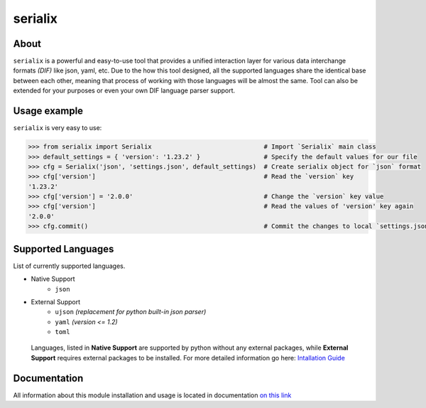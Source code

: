 serialix
=======================================

About
--------------------------------------
``serialix`` is a powerful and easy-to-use tool that provides a unified interaction layer for various data interchange formats *(DIF)* like json, yaml, etc. Due to the how this tool designed, all the supported languages share the identical base between each other, meaning that process of working with those languages will be almost the same. Tool can also be extended for your purposes or even your own DIF language parser support.

Usage example
--------------------------------------
``serialix`` is very easy to use:

.. code:: python

    >>> from serialix import Serialix                              # Import `Serialix` main class
    >>> default_settings = { 'version': '1.23.2' }                 # Specify the default values for our file
    >>> cfg = Serialix('json', 'settings.json', default_settings)  # Create serialix object for `json` format
    >>> cfg['version']                                             # Read the `version` key
    '1.23.2'
    >>> cfg['version'] = '2.0.0'                                   # Change the `version` key value
    >>> cfg['version']                                             # Read the values of 'version' key again
    '2.0.0'
    >>> cfg.commit()                                               # Commit the changes to local `settings.json` file

Supported Languages
--------------------------------------
List of currently supported languages.

- Native Support
    - ``json``
- External Support
    - ``ujson`` *(replacement for python built-in json parser)*
    - ``yaml`` *(version <= 1.2)*
    - ``toml``

..

    Languages, listed in **Native Support** are supported by python without any external packages, while **External Support** requires external packages to be installed. For more detailed information go here: `Intallation Guide <https://maximilionus.github.io/serialix/guide_installation.html>`__

Documentation
--------------------------------------
All information about this module installation and usage is located in documentation `on this link <https://maximilionus.github.io/serialix/index.html>`__
